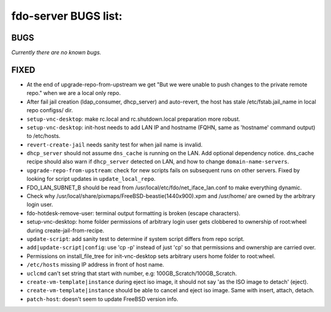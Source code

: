fdo-server BUGS list:
=====================


BUGS
----

*Currently there are no known bugs.*


FIXED
-----

- At the end of upgrade-repo-from-upstream we get "But we were unable to push changes to the private remote repo." when we are a local only repo.
- After fail jail creation (ldap_consumer, dhcp_server) and auto-revert, the host has stale /etc/fstab.jail_name in local repo configss/ dir.
- ``setup-vnc-desktop``: make rc.local and rc.shutdown.local preparation more robust.
- ``setup-vnc-desktop``: init-host needs to add LAN IP and hostname (FQHN, same as 'hostname' command output) to /etc/hosts.
- ``revert-create-jail`` needs sanity test for when jail name is invalid.
- ``dhcp_server`` should not assume ``dns_cache`` is running on the LAN. Add optional dependency notice. dns_cache recipe should also warn if ``dhcp_server`` detected on LAN, and how to change ``domain-name-servers``.
- ``upgrade-repo-from-upstream``: check for new scripts fails on subsequent runs on other servers. Fixed by looking for script updates in ``update_local_repo``.
- FDO_LAN_SUBNET_B should be read from /usr/local/etc/fdo/net_iface_lan.conf to make everything dynamic.
- Check why /usr/local/share/pixmaps/FreeBSD-beastie(1440x900).xpm and /usr/home/ are owned by the arbitrary login user.
- fdo-hotdesk-remove-user: terminal output formatting is broken (escape characters).
- setup-vnc-desktop: home folder permissions of arbitrary login user gets clobbered to ownership of root:wheel during create-jail-from-recipe.
- ``update-script``: add sanity test to determine if system script differs from repo script.
- ``add|update-script|config``: use 'cp -p' instead of just 'cp' so that permissions and ownership are carried over.
- Permissions on install_file_tree for init-vnc-desktop sets arbitrary users home folder to root:wheel.
- ``/etc/hosts`` missing IP address in front of host name.
- ``uclcmd`` can't set string that start with number, e.g: 100GB_Scratch/100GB_Scratch.
- ``create-vm-template|instance`` during eject iso image, it should not say 'as the ISO image to detach' (eject).
- ``create-vm-template|instance`` should be able to cancel and eject iso image. Same with insert, attach, detach.
- ``patch-host``: doesn't seem to update FreeBSD version info.
